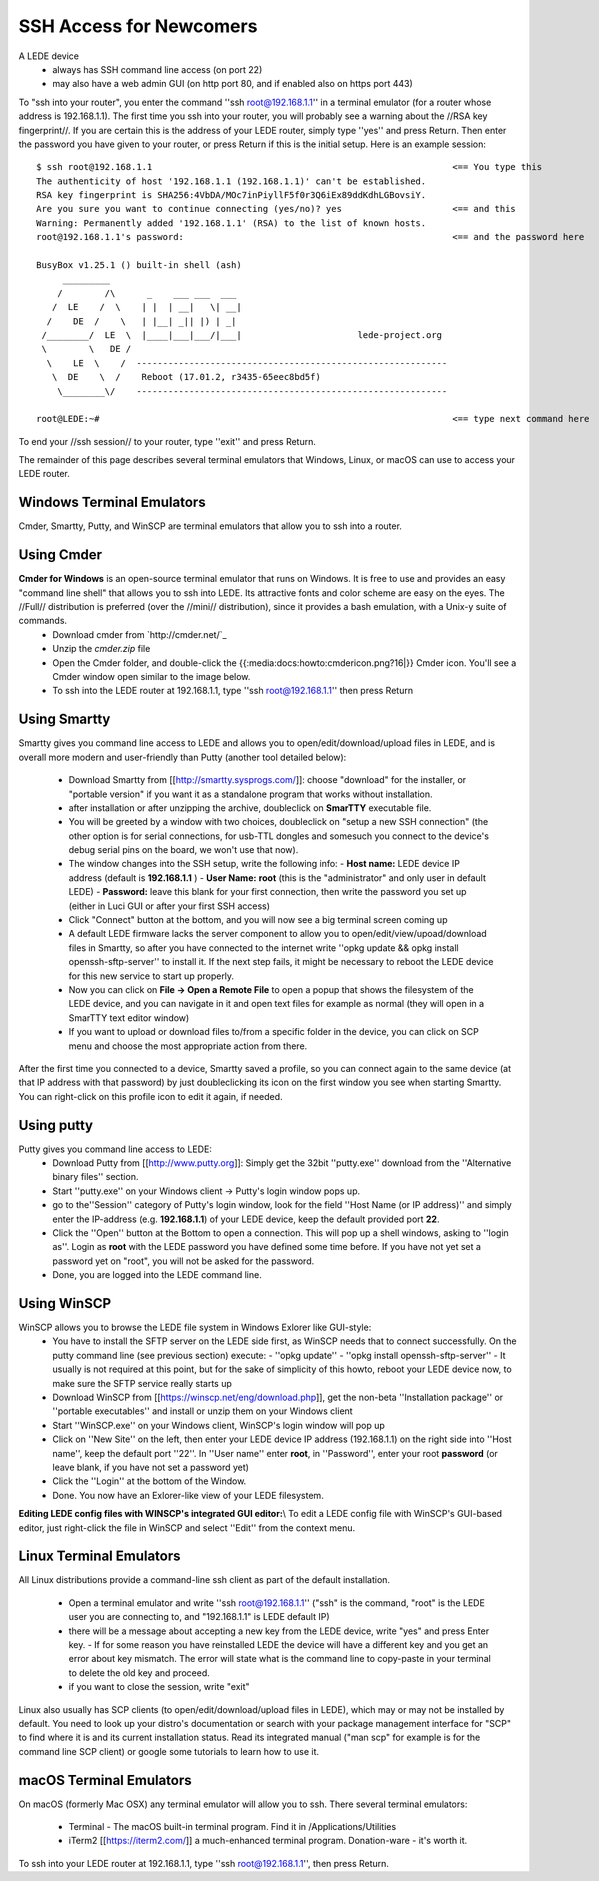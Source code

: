 SSH Access for Newcomers
========================

A LEDE device
  * always has SSH command line access (on port 22)
  * may also have a web admin GUI (on http port 80, and if enabled also on https port 443)

To "ssh into your router", you enter the command ''ssh root@192.168.1.1'' in a terminal emulator (for a router whose address is 192.168.1.1). The first time you ssh into your router, you will probably see a warning about the //RSA key fingerprint//. If you are certain this is the address of your LEDE router, simply type ''yes'' and press Return. Then enter the password you have given to your router, or press Return if this is the initial setup. Here is an example session::

   $ ssh root@192.168.1.1                                                         <== You type this
   The authenticity of host '192.168.1.1 (192.168.1.1)' can't be established.
   RSA key fingerprint is SHA256:4VbDA/MOc7inPiyllF5f0r3Q6iEx89ddKdhLGBovsiY.
   Are you sure you want to continue connecting (yes/no)? yes                     <== and this
   Warning: Permanently added '192.168.1.1' (RSA) to the list of known hosts.
   root@192.168.1.1's password:                                                   <== and the password here

   BusyBox v1.25.1 () built-in shell (ash)
        _________
       /        /\      _    ___ ___  ___
      /  LE    /  \    | |  | __|   \| __|
     /    DE  /    \   | |__| _|| |) | _|
    /________/  LE  \  |____|___|___/|___|                      lede-project.org
    \        \   DE /
     \    LE  \    /  -----------------------------------------------------------
      \  DE    \  /    Reboot (17.01.2, r3435-65eec8bd5f)
       \________\/    -----------------------------------------------------------

   root@LEDE:~#                                                                   <== type next command here

To end your //ssh session// to your router, type ''exit'' and press Return.

The remainder of this page describes several terminal emulators that Windows, Linux, or macOS can use to access your LEDE router.

Windows Terminal Emulators
--------------------------

Cmder, Smartty, Putty, and WinSCP are terminal emulators that allow you to ssh into a router.

Using Cmder
-----------
**Cmder for Windows** is an open-source terminal emulator that runs on Windows. It is free to use and provides an easy "command line shell" that allows you to ssh into LEDE. Its attractive fonts and color scheme are easy on the eyes. The //Full// distribution is preferred (over the //mini// distribution), since it provides a bash emulation, with a Unix-y suite of commands.
  - Download cmder from `http://cmder.net/`_
  - Unzip the `cmder.zip` file
  - Open the Cmder folder, and double-click the {{:media:docs:howto:cmdericon.png?16|}} Cmder icon. You'll see a Cmder window open similar to the image below.
  - To ssh into the LEDE router at 192.168.1.1, type ''ssh root@192.168.1.1'' then press Return

.. image:: /media/
   image

Using Smartty
-------------

Smartty gives you command line access to LEDE and allows you to open/edit/download/upload files in LEDE, and is overall more modern and user-friendly than Putty (another tool detailed below):

  - Download Smartty from [[http://smartty.sysprogs.com/]]: choose "download" for the installer, or "portable version" if you want it as a standalone program that works without installation.
  - after installation or after unzipping the archive, doubleclick on **SmarTTY** executable file.
  - You will be greeted by a window with two choices, doubleclick on "setup a new SSH connection" (the other option is for serial connections, for usb-TTL dongles and somesuch you connect to the device's debug serial pins on the board, we won't use that now).
  - The window changes into the SSH setup, write the following info:
    - **Host name:** LEDE device IP address (default is **192.168.1.1** )
    - **User Name:** **root** (this is the "administrator" and only user in default LEDE)
    - **Password:** leave this blank for your first connection, then write the password you set up (either in Luci GUI or after your first SSH access)
  - Click "Connect" button at the bottom, and you will now see a big terminal screen coming up
  - A default LEDE firmware lacks the server component to allow you to open/edit/view/upoad/download files in Smartty, so after you have connected to the internet write  ''opkg update && opkg install openssh-sftp-server'' to install it. If the next step fails, it might be necessary to reboot the LEDE device for this new service to start up properly.
  - Now you can click on **File -> Open a Remote File** to open a popup that shows the filesystem of the LEDE device, and you can navigate in it and open text files for example as normal (they will open in a SmarTTY text editor window)
  - If you want to upload or download files to/from a specific folder in the device, you can click on SCP menu and choose the most appropriate action from there.

After the first time you connected to a device, Smartty saved a profile, so you can connect again to the same device (at that IP address with that password) by just doubleclicking its icon on the first window you see when starting Smartty. You can right-click on this profile icon to edit it again, if needed.

Using putty
-----------

Putty gives you command line access to LEDE:
  - Download Putty from [[http://www.putty.org]]: Simply get the 32bit ''putty.exe'' download from the ''Alternative binary files'' section.
  - Start ''putty.exe'' on your Windows client -> Putty's login window pops up.
  - go to the''Session'' category of Putty's login window, look for the field ''Host Name (or IP address)'' and simply enter the IP-address (e.g. **192.168.1.1**) of your LEDE device, keep the default provided port **22**.
  - Click the ''Open'' button at the Bottom to open a connection. This will pop up a shell windows, asking to ''login as''. Login as **root** with the LEDE password you have defined some time before. If you have not yet set a password yet on "root", you will not be asked for the password.
  - Done, you are logged into the LEDE command line.


Using WinSCP
------------

WinSCP allows you to browse the LEDE file system in Windows Exlorer like GUI-style:
  - You have to install the SFTP server on the LEDE side first, as WinSCP needs that to connect successfully. On the putty command line (see previous section) execute:
    - ''opkg update''
    - ''opkg install openssh-sftp-server''
    - It usually is not required at this point, but for the sake of simplicity of this howto, reboot your LEDE device now, to make sure the SFTP service really starts up
  - Download WinSCP from [[https://winscp.net/eng/download.php]], get the non-beta ''Installation package'' or ''portable executables'' and install or unzip them on your Windows client
  - Start ''WinSCP.exe'' on your Windows client, WinSCP's login window will pop up
  - Click on ''New Site'' on the left, then enter your LEDE device IP address (192.168.1.1) on the right side into ''Host name'', keep the default port ''22''. In ''User name'' enter **root**, in ''Password'', enter your root **password** (or leave blank, if you have not set a password yet)
  - Click the ''Login'' at the bottom of the Window.
  - Done. You now have an Exlorer-like view of your LEDE filesystem.

**Editing LEDE config files with WINSCP's integrated GUI editor:**\\
To edit a LEDE config file with WinSCP's GUI-based editor, just right-click the file in WinSCP and select ''Edit'' from the context menu.

Linux Terminal Emulators
------------------------

All Linux distributions provide a command-line ssh client as part of the default installation.

  - Open a terminal emulator and write ''ssh root@192.168.1.1'' ("ssh" is the command, "root" is the LEDE user you are connecting to, and "192.168.1.1" is LEDE default IP)
  - there will be a message about accepting a new key from the LEDE device, write "yes" and press Enter key.
    - If for some reason you have reinstalled LEDE the device will have a different key and you get an error about key mismatch. The error will state what is the command line to copy-paste in your terminal to delete the old key and proceed.
  - if you want to close the session, write "exit"

Linux also usually has SCP clients (to open/edit/download/upload files in LEDE), which may or may not be installed by default. You need to look up your distro's documentation or search with your package management interface for "SCP" to find where it is and its current installation status.
Read its integrated manual ("man scp" for example is for the command line SCP client) or google some tutorials to learn how to use it.

macOS Terminal Emulators
------------------------

On macOS (formerly Mac OSX) any terminal emulator will allow you to ssh. There several terminal emulators:

  - Terminal - The macOS built-in terminal program. Find it in /Applications/Utilities
  - iTerm2 [[https://iterm2.com/]] a much-enhanced terminal program. Donation-ware - it's worth it.

To ssh into your LEDE router at 192.168.1.1, type ''ssh root@192.168.1.1'', then press Return.

